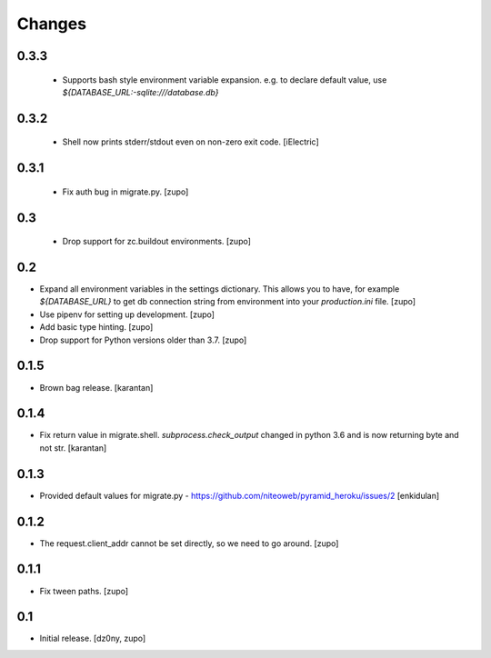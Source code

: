 =======
Changes
=======

0.3.3
-----

 * Supports bash style environment variable expansion.
   e.g. to declare default value, use `${DATABASE_URL:-sqlite:///database.db}`

0.3.2
-----

 * Shell now prints stderr/stdout even on non-zero exit code.
   [iElectric]


0.3.1
-----

 * Fix auth bug in migrate.py.
   [zupo]


0.3
---

 * Drop support for zc.buildout environments.
   [zupo]


0.2
---

* Expand all environment variables in the settings dictionary. This allows you
  to have, for example `${DATABASE_URL}` to get db connection string from
  environment into your `production.ini` file.
  [zupo]

* Use pipenv for setting up development.
  [zupo]

* Add basic type hinting.
  [zupo]

* Drop support for Python versions older than 3.7.
  [zupo]


0.1.5
-----

* Brown bag release.
  [karantan]


0.1.4
-----

* Fix return value in migrate.shell. `subprocess.check_output` changed in
  python 3.6 and is now returning byte and not str.
  [karantan]

0.1.3
-----

* Provided default values for migrate.py - https://github.com/niteoweb/pyramid_heroku/issues/2
  [enkidulan]

0.1.2
-----

* The request.client_addr cannot be set directly, so we need to go around.
  [zupo]


0.1.1
-----

* Fix tween paths.
  [zupo]



0.1
---

* Initial release.
  [dz0ny, zupo]

